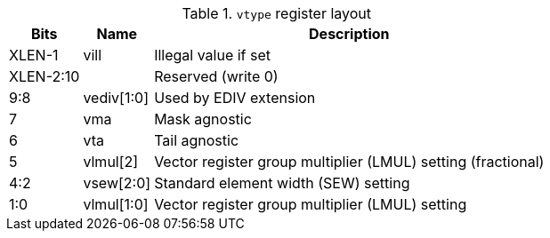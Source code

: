 .`vtype` register layout
[cols=">2,4,10"]
[%autowidth]
|===
|     Bits | Name       | Description

|   XLEN-1 | vill       | Illegal value if set
| XLEN-2:10|            | Reserved (write 0)
|      9:8 | vediv[1:0] | Used by EDIV extension
|        7 | vma        | Mask agnostic
|        6 | vta        | Tail agnostic
|        5 | vlmul[2]   | Vector register group multiplier (LMUL) setting (fractional)
|      4:2 | vsew[2:0]  | Standard element width (SEW) setting
|      1:0 | vlmul[1:0] | Vector register group multiplier (LMUL) setting
|===
